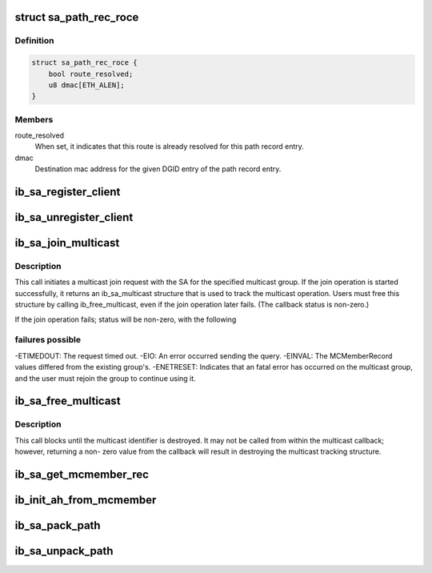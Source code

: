 .. -*- coding: utf-8; mode: rst -*-
.. src-file: include/rdma/ib_sa.h

.. _`sa_path_rec_roce`:

struct sa_path_rec_roce
=======================

.. c:type:: struct sa_path_rec_roce

    RoCE specific portion of the path record entry

.. _`sa_path_rec_roce.definition`:

Definition
----------

.. code-block:: c

    struct sa_path_rec_roce {
        bool route_resolved;
        u8 dmac[ETH_ALEN];
    }

.. _`sa_path_rec_roce.members`:

Members
-------

route_resolved
    When set, it indicates that this route is already
    resolved for this path record entry.

dmac
    Destination mac address for the given DGID entry
    of the path record entry.

.. _`ib_sa_register_client`:

ib_sa_register_client
=====================

.. c:function:: void ib_sa_register_client(struct ib_sa_client *client)

    Register an SA client.

    :param client:
        *undescribed*
    :type client: struct ib_sa_client \*

.. _`ib_sa_unregister_client`:

ib_sa_unregister_client
=======================

.. c:function:: void ib_sa_unregister_client(struct ib_sa_client *client)

    Deregister an SA client.

    :param client:
        Client object to deregister.
    :type client: struct ib_sa_client \*

.. _`ib_sa_join_multicast`:

ib_sa_join_multicast
====================

.. c:function:: struct ib_sa_multicast *ib_sa_join_multicast(struct ib_sa_client *client, struct ib_device *device, u8 port_num, struct ib_sa_mcmember_rec *rec, ib_sa_comp_mask comp_mask, gfp_t gfp_mask, int (*callback)(int status, struct ib_sa_multicast *multicast), void *context)

    Initiates a join request to the specified multicast group.

    :param client:
        SA client
    :type client: struct ib_sa_client \*

    :param device:
        Device associated with the multicast group.
    :type device: struct ib_device \*

    :param port_num:
        Port on the specified device to associate with the multicast
        group.
    :type port_num: u8

    :param rec:
        SA multicast member record specifying group attributes.
    :type rec: struct ib_sa_mcmember_rec \*

    :param comp_mask:
        Component mask indicating which group attributes of \ ``rec``\  are
        valid.
    :type comp_mask: ib_sa_comp_mask

    :param gfp_mask:
        GFP mask for memory allocations.
    :type gfp_mask: gfp_t

    :param int (\*callback)(int status, struct ib_sa_multicast \*multicast):
        User callback invoked once the join operation completes.

    :param context:
        User specified context stored with the ib_sa_multicast structure.
    :type context: void \*

.. _`ib_sa_join_multicast.description`:

Description
-----------

This call initiates a multicast join request with the SA for the specified
multicast group.  If the join operation is started successfully, it returns
an ib_sa_multicast structure that is used to track the multicast operation.
Users must free this structure by calling ib_free_multicast, even if the
join operation later fails.  (The callback status is non-zero.)

If the join operation fails; status will be non-zero, with the following

.. _`ib_sa_join_multicast.failures-possible`:

failures possible
-----------------

-ETIMEDOUT: The request timed out.
-EIO: An error occurred sending the query.
-EINVAL: The MCMemberRecord values differed from the existing group's.
-ENETRESET: Indicates that an fatal error has occurred on the multicast
group, and the user must rejoin the group to continue using it.

.. _`ib_sa_free_multicast`:

ib_sa_free_multicast
====================

.. c:function:: void ib_sa_free_multicast(struct ib_sa_multicast *multicast)

    Frees the multicast tracking structure, and releases any reference on the multicast group.

    :param multicast:
        Multicast tracking structure allocated by ib_join_multicast.
    :type multicast: struct ib_sa_multicast \*

.. _`ib_sa_free_multicast.description`:

Description
-----------

This call blocks until the multicast identifier is destroyed.  It may
not be called from within the multicast callback; however, returning a non-
zero value from the callback will result in destroying the multicast
tracking structure.

.. _`ib_sa_get_mcmember_rec`:

ib_sa_get_mcmember_rec
======================

.. c:function:: int ib_sa_get_mcmember_rec(struct ib_device *device, u8 port_num, union ib_gid *mgid, struct ib_sa_mcmember_rec *rec)

    Looks up a multicast member record by its MGID and returns it if found.

    :param device:
        Device associated with the multicast group.
    :type device: struct ib_device \*

    :param port_num:
        Port on the specified device to associate with the multicast
        group.
    :type port_num: u8

    :param mgid:
        MGID of multicast group.
    :type mgid: union ib_gid \*

    :param rec:
        Location to copy SA multicast member record.
    :type rec: struct ib_sa_mcmember_rec \*

.. _`ib_init_ah_from_mcmember`:

ib_init_ah_from_mcmember
========================

.. c:function:: int ib_init_ah_from_mcmember(struct ib_device *device, u8 port_num, struct ib_sa_mcmember_rec *rec, struct net_device *ndev, enum ib_gid_type gid_type, struct rdma_ah_attr *ah_attr)

    Initialize address handle attributes based on an SA multicast member record.

    :param device:
        *undescribed*
    :type device: struct ib_device \*

    :param port_num:
        *undescribed*
    :type port_num: u8

    :param rec:
        *undescribed*
    :type rec: struct ib_sa_mcmember_rec \*

    :param ndev:
        *undescribed*
    :type ndev: struct net_device \*

    :param gid_type:
        *undescribed*
    :type gid_type: enum ib_gid_type

    :param ah_attr:
        *undescribed*
    :type ah_attr: struct rdma_ah_attr \*

.. _`ib_sa_pack_path`:

ib_sa_pack_path
===============

.. c:function:: void ib_sa_pack_path(struct sa_path_rec *rec, void *attribute)

    Conert a path record from struct ib_sa_path_rec to IB MAD wire format.

    :param rec:
        *undescribed*
    :type rec: struct sa_path_rec \*

    :param attribute:
        *undescribed*
    :type attribute: void \*

.. _`ib_sa_unpack_path`:

ib_sa_unpack_path
=================

.. c:function:: void ib_sa_unpack_path(void *attribute, struct sa_path_rec *rec)

    Convert a path record from MAD format to struct ib_sa_path_rec.

    :param attribute:
        *undescribed*
    :type attribute: void \*

    :param rec:
        *undescribed*
    :type rec: struct sa_path_rec \*

.. This file was automatic generated / don't edit.

